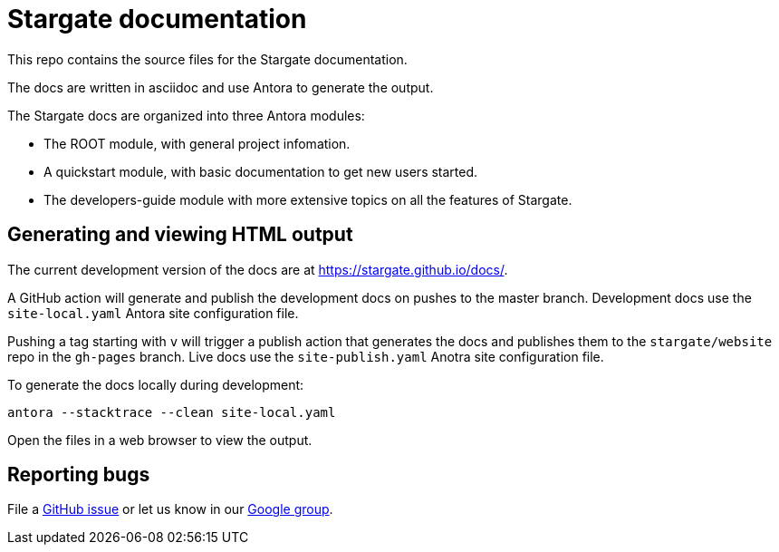 = Stargate documentation

This repo contains the source files for the Stargate documentation.

The docs are written in asciidoc and use Antora to generate the output.

The Stargate docs are organized into three Antora modules:

* The ROOT module, with general project infomation.
* A quickstart module, with basic documentation to get new users started.
* The developers-guide module with more extensive topics on all the features of Stargate.

== Generating and viewing HTML output

The current development version of the docs are at https://stargate.github.io/docs/.

A GitHub action will generate and publish the development docs on pushes to the master branch. Development docs use the `site-local.yaml` Antora site configuration file.

Pushing a tag starting with `v` will trigger a publish action that generates the docs and publishes them to the `stargate/website` repo in the `gh-pages` branch. Live docs use the `site-publish.yaml` Anotra site configuration file. 

To generate the docs locally during development:

[source,bash]
----
antora --stacktrace --clean site-local.yaml
----

Open the files in a web browser to view the output.

== Reporting bugs

File a https://github.com/stargate/docs/issues[GitHub issue] or let us know in our https://groups.google.com/a/lists.stargate.io/g/stargate-users[Google group].
